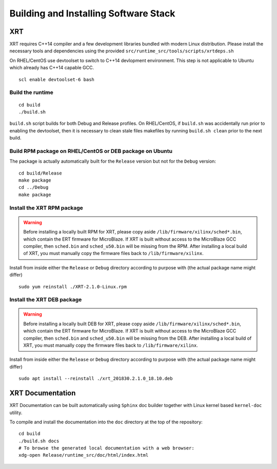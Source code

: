 .. _build.rst:

Building and Installing Software Stack
--------------------------------------

XRT
~~~

XRT requires C++14 compiler and a few development libraries bundled with modern Linux
distribution. Please install the necessary tools and dependencies
using the provided ``src/runtime_src/tools/scripts/xrtdeps.sh``

On RHEL/CentOS use devtoolset to switch to C++14 devlopment environment. This step
is not applicable to Ubuntu which already has C++14 capable GCC.

::

   scl enable devtoolset-6 bash

Build the runtime
.................

::

   cd build
   ./build.sh

``build.sh`` script builds for both Debug and Release profiles.  On RHEL/CentOS, if ``build.sh`` was accidentally run prior to enabling the devtoolset, then it is necessary to clean stale files makefiles by running ``build.sh clean`` prior to the next build.

Build RPM package on RHEL/CentOS or DEB package on Ubuntu
.........................................................

The package is actually automatically built for the ``Release``
version but not for the ``Debug`` version::

   cd build/Release
   make package
   cd ../Debug
   make package

Install the XRT RPM package
...........................

.. warning:: Before installing a locally built RPM for XRT, please copy aside ``/lib/firmware/xilinx/sched*.bin``, which contain the ERT firmware for MicroBlaze. If XRT is built without access to the MicroBlaze GCC compiler, then ``sched.bin`` and ``sched_u50.bin`` will be missing from the RPM.  After installing a local build of XRT, you must manually copy the firmware files back to ``/lib/firmware/xilinx``.

Install from inside either the ``Release`` or ``Debug`` directory
according to purpose with (the actual package name might differ) ::

   sudo yum reinstall ./XRT-2.1.0-Linux.rpm

Install the XRT DEB package
...........................

.. warning:: Before installing a locally built DEB for XRT, please copy aside ``/lib/firmware/xilinx/sched*.bin``, which contain the ERT firmware for MicroBlaze. If XRT is built without access to the MicroBlaze GCC compiler, then ``sched.bin`` and ``sched_u50.bin`` will be missing from the DEB.  After installing a local build of XRT, you must manually copy the firmware files back to ``/lib/firmware/xilinx``.

Install from inside either the ``Release`` or ``Debug`` directory
according to purpose with (the actual package name might differ) ::

   sudo apt install --reinstall ./xrt_201830.2.1.0_18.10.deb

XRT Documentation
~~~~~~~~~~~~~~~~~

XRT Documentation can be built automatically using ``Sphinx`` doc builder
together with Linux kernel based ``kernel-doc`` utility.

To compile and install the documentation into the ``doc`` directory at
the top of the repository::

   cd build
   ./build.sh docs
   # To browse the generated local documentation with a web browser:
   xdg-open Release/runtime_src/doc/html/index.html
